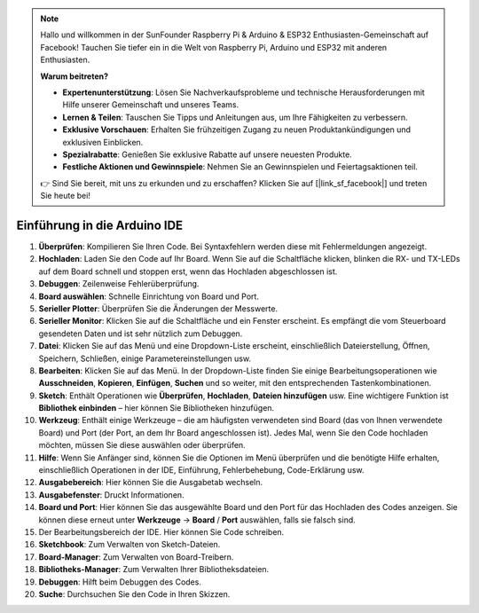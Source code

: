.. note::

   Hallo und willkommen in der SunFounder Raspberry Pi & Arduino & ESP32 Enthusiasten-Gemeinschaft auf Facebook! Tauchen Sie tiefer ein in die Welt von Raspberry Pi, Arduino und ESP32 mit anderen Enthusiasten.

   **Warum beitreten?**

   - **Expertenunterstützung**: Lösen Sie Nachverkaufsprobleme und technische Herausforderungen mit Hilfe unserer Gemeinschaft und unseres Teams.
   - **Lernen & Teilen**: Tauschen Sie Tipps und Anleitungen aus, um Ihre Fähigkeiten zu verbessern.
   - **Exklusive Vorschauen**: Erhalten Sie frühzeitigen Zugang zu neuen Produktankündigungen und exklusiven Einblicken.
   - **Spezialrabatte**: Genießen Sie exklusive Rabatte auf unsere neuesten Produkte.
   - **Festliche Aktionen und Gewinnspiele**: Nehmen Sie an Gewinnspielen und Feiertagsaktionen teil.

   👉 Sind Sie bereit, mit uns zu erkunden und zu erschaffen? Klicken Sie auf [|link_sf_facebook|] und treten Sie heute bei!

Einführung in die Arduino IDE
=================================

.. image:: img/sp_ide_2.png

1. **Überprüfen**: Kompilieren Sie Ihren Code. Bei Syntaxfehlern werden diese mit Fehlermeldungen angezeigt.

2. **Hochladen**: Laden Sie den Code auf Ihr Board. Wenn Sie auf die Schaltfläche klicken, blinken die RX- und TX-LEDs auf dem Board schnell und stoppen erst, wenn das Hochladen abgeschlossen ist.

3. **Debuggen**: Zeilenweise Fehlerüberprüfung.

4. **Board auswählen**: Schnelle Einrichtung von Board und Port.

5. **Serieller Plotter**: Überprüfen Sie die Änderungen der Messwerte.

6. **Serieller Monitor**: Klicken Sie auf die Schaltfläche und ein Fenster erscheint. Es empfängt die vom Steuerboard gesendeten Daten und ist sehr nützlich zum Debuggen.

7. **Datei**: Klicken Sie auf das Menü und eine Dropdown-Liste erscheint, einschließlich Dateierstellung, Öffnen, Speichern, Schließen, einige Parametereinstellungen usw.

8. **Bearbeiten**: Klicken Sie auf das Menü. In der Dropdown-Liste finden Sie einige Bearbeitungsoperationen wie **Ausschneiden**, **Kopieren**, **Einfügen**, **Suchen** und so weiter, mit den entsprechenden Tastenkombinationen.

9. **Sketch**: Enthält Operationen wie **Überprüfen**, **Hochladen**, **Dateien hinzufügen** usw. Eine wichtigere Funktion ist **Bibliothek einbinden** – hier können Sie Bibliotheken hinzufügen.

10. **Werkzeug**: Enthält einige Werkzeuge – die am häufigsten verwendeten sind Board (das von Ihnen verwendete Board) und Port (der Port, an dem Ihr Board angeschlossen ist). Jedes Mal, wenn Sie den Code hochladen möchten, müssen Sie diese auswählen oder überprüfen.

11. **Hilfe**: Wenn Sie Anfänger sind, können Sie die Optionen im Menü überprüfen und die benötigte Hilfe erhalten, einschließlich Operationen in der IDE, Einführung, Fehlerbehebung, Code-Erklärung usw.

12. **Ausgabebereich**: Hier können Sie die Ausgabetab wechseln.

13. **Ausgabefenster**: Druckt Informationen.

14. **Board und Port**: Hier können Sie das ausgewählte Board und den Port für das Hochladen des Codes anzeigen. Sie können diese erneut unter **Werkzeuge** -> **Board** / **Port** auswählen, falls sie falsch sind.

15. Der Bearbeitungsbereich der IDE. Hier können Sie Code schreiben.

16. **Sketchbook**: Zum Verwalten von Sketch-Dateien.

17. **Board-Manager**: Zum Verwalten von Board-Treibern.

18. **Bibliotheks-Manager**: Zum Verwalten Ihrer Bibliotheksdateien.

19. **Debuggen**: Hilft beim Debuggen des Codes.

20. **Suche**: Durchsuchen Sie den Code in Ihren Skizzen.
